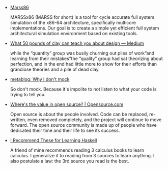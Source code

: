 #+BEGIN_COMMENT
.. title: Bookmarks [2014-06-10]
.. slug: bookmarks-2014-06-10
.. date: 2014-06-10 19:17:43 UTC+05:30
.. tags: bookmarks
.. link:
.. description:
.. type: text
.. category: bookmarks
#+END_COMMENT


- [[http://marss86.org/~marss86/index.php/Home][Marss86]]
  
  MARSSx86 (MARSS for short) is a tool for cycle accurate full system
  simulation of the x86-64 architecture, specifically multicore
  implementations. Our goal is to create a simple yet efficient full
  system architectural simulation environment based on existing tools.

- [[https://medium.com/p/b9b1b173f4eb][What 50 pounds of clay can teach you about design — Medium]]
  
  while the “quantity” group was busily churning out piles of work”and
  learning from their mistakes”the “quality” group had sat theorizing
  about perfection, and in the end had little more to show for their
  efforts than grandiose theories and a pile of dead clay.

- [[http://blog.metaobject.com/2014/05/why-i-don-mock.html][metablog: Why I don't mock]]
  
  So don't mock. Because it's impolite to not listen to what your code
  is trying to tell you.

- [[http://opensource.com/life/14/5/true-value-of-open-source][Where's the value in open source? | Opensource.com]]
  
  Open source is about the people involved. Code can be replaced,
  re-written, even removed completely, and the project will continue
  to move forward. The open source community is made up of people who
  have dedicated their time and their life to see its success.

- [[http://www.vex.net/~trebla/haskell/learn-sources.xhtml][I Recommend These for Learning Haskell]]
  
  A friend of mine recommends reading 3 calculus books to learn
  calculus. I generalize it to reading from 3 sources to learn
  anything. I also postulate a law: the 3rd source you read is the
  best.
